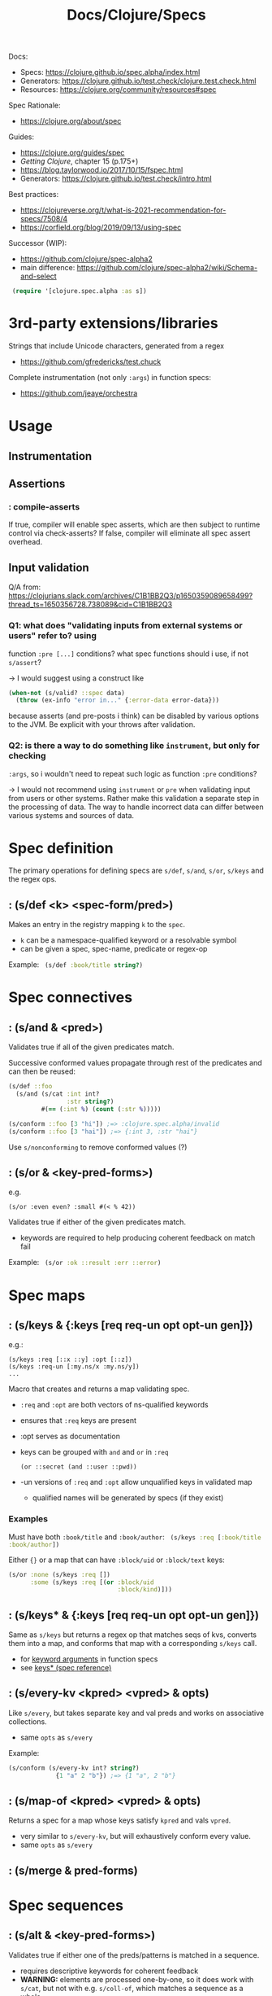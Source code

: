 #+title: Docs/Clojure/Specs

Docs:
- Specs: https://clojure.github.io/spec.alpha/index.html
- Generators: https://clojure.github.io/test.check/clojure.test.check.html
- Resources: https://clojure.org/community/resources#spec

Spec Rationale:
- https://clojure.org/about/spec

Guides:
- https://clojure.org/guides/spec
- /Getting Clojure/, chapter 15 (p.175+)
- https://blog.taylorwood.io/2017/10/15/fspec.html
- Generators: https://clojure.github.io/test.check/intro.html

Best practices:
- https://clojureverse.org/t/what-is-2021-recommendation-for-specs/7508/4
- https://corfield.org/blog/2019/09/13/using-spec

Successor (WIP):
- https://github.com/clojure/spec-alpha2
- main difference: https://github.com/clojure/spec-alpha2/wiki/Schema-and-select



src_clojure{ (require '[clojure.spec.alpha :as s]) }


* 3rd-party extensions/libraries

Strings that include Unicode characters, generated from a regex
- https://github.com/gfredericks/test.chuck

Complete instrumentation (not only ~:args~) in function specs:
- https://github.com/jeaye/orchestra

* Usage

** Instrumentation

** Assertions

*** : *compile-asserts*

If true, compiler will enable spec asserts, which are then subject to runtime
control via check-asserts? If false, compiler will eliminate all spec assert
overhead.

** Input validation

Q/A from:
https://clojurians.slack.com/archives/C1B1BB2Q3/p1650359089658499?thread_ts=1650356728.738089&cid=C1B1BB2Q3

*** Q1: what does "validating inputs from external systems or users" refer to? using
function ~:pre [...]~ conditions? what spec functions should i use, if not
~s/assert~?

-> I would suggest using a construct like

#+begin_src clojure
(when-not (s/valid? ::spec data)
  (throw (ex-info "error in..." {:error-data error-data}))
#+end_src

because asserts (and pre-posts i think) can be disabled by various options to
the JVM. Be explicit with your throws after validation.

*** Q2: is there a way to do something like ~instrument~, but only for checking
~:args~, so i wouldn't need to repeat such logic as function ~:pre~ conditions?

-> I would not recommend using ~instrument~ or ~pre~ when validating input from
users or other systems. Rather make this validation a separate step in the
processing of data. The way to handle incorrect data can differ between various
systems and sources of data.

* Spec definition

The primary operations for defining specs are ~s/def~, ~s/and~, ~s/or~, ~s/keys~
and the regex ops.

** : (s/def <k> <spec-form/pred>)

Makes an entry in the registry mapping ~k~ to the ~spec~.
- ~k~ can be a namespace-qualified keyword or a resolvable symbol
- can be given a spec, spec-name, predicate or regex-op

Example:
src_clojure{ (s/def :book/title string?) }

* Spec connectives

** : (s/and & <pred>)

Validates true if all of the given predicates match.

Successive conformed values propagate through rest of the predicates and can
then be reused:
#+begin_src clojure
(s/def ::foo
  (s/and (s/cat :int int?
                :str string?)
         #(== (:int %) (count (:str %)))))

(s/conform ::foo [3 "hi"]) ;=> :clojure.spec.alpha/invalid
(s/conform ::foo [3 "hai"]) ;=> {:int 3, :str "hai"}
#+end_src

Use ~s/nonconforming~ to remove conformed values (?)

** : (s/or & <key-pred-forms>)
e.g.
    : (s/or :even even? :small #(< % 42))

Validates true if either of the given predicates match.
- keywords are required to help producing coherent feedback on match fail

Example:
src_clojure{ (s/or :ok ::result :err ::error) }

* Spec maps

** : (s/keys & {:keys [req req-un opt opt-un gen]})
e.g.:
    : (s/keys :req [::x ::y] :opt [::z])
    : (s/keys :req-un [:my.ns/x :my.ns/y])
    : ...

Macro that creates and returns a map validating spec.
- ~:req~ and ~:opt~ are both vectors of ns-qualified keywords
- ensures that ~:req~ keys are present
- :opt serves as documentation
- keys can be grouped with ~and~ and ~or~ in ~:req~
  : (or ::secret (and ::user ::pwd))
- -un versions of ~:req~ and ~:opt~ allow unqualified keys in validated map
  - qualified names will be generated by specs (if they exist)

*** Examples

Must have both ~:book/title~ and ~:book/author~:
src_clojure{ (s/keys :req [:book/title :book/author]) }

Either ~{}~ or a map that can have ~:block/uid~ or ~:block/text~ keys:
#+begin_src clojure
(s/or :none (s/keys :req [])
      :some (s/keys :req [(or :block/uid
                              :block/kind)]))
#+end_src

** : (s/keys* & {:keys [req req-un opt opt-un gen]})
Same as ~s/keys~ but returns a regex op that matches seqs of kvs, converts
them into a map, and conforms that map with a corresponding ~s/keys~ call.
- for [[#keyword-arguments][keyword arguments]] in function specs
- see [[https://clojure.github.io/spec.alpha/clojure.spec.alpha-api.html#clojure.spec.alpha/keys*][keys* (spec reference)]]

** : (s/every-kv <kpred> <vpred> & opts)
Like ~s/every~, but takes separate key and val preds and works on associative
collections.
- same ~opts~ as ~s/every~

Example:
#+begin_src clojure
(s/conform (s/every-kv int? string?)
             {1 "a" 2 "b"}) ;=> {1 "a", 2 "b"}
#+end_src

** : (s/map-of <kpred> <vpred> & opts)
Returns a spec for a map whose keys satisfy ~kpred~ and vals ~vpred~.
- very similar to ~s/every-kv~, but will exhaustively conform every value.
- same ~opts~ as ~s/every~

** : (s/merge & pred-forms)

* Spec sequences

** : (s/alt & <key-pred-forms>)

Validates true if either one of the preds/patterns is matched in a sequence.
- requires descriptive keywords for coherent feedback
- *WARNING:* elements are processed one-by-one, so it does work with ~s/cat~, but
  not with e.g. ~s/coll-of~, which matches a sequence as a whole
  - use ~s/or~ instead for function arguments

*** Examples
#+begin_src clojure
(s/def spec (s/alt :a string? :b int?))
(s/conform spec [12]) ; -> [:b 12]
(s/conform spec ["hi"]) ; -> [:a "hi"]
(s/conform spec [12 "hi"]) ; -> invalid
#+end_src

*** Differences to s/or :

With ~s/alt~, ~s/coll-of~ doesn’t work, because items are fed one by one in a
stream:
#+begin_src clojure
(s/conform (s/alt :int int?
                  :str (s/coll-of string?))
           ["a" "b" "c"]) ;=> :clojure.spec.alpha/invalid
#+end_src
Here, ~s/coll-of~ would get just ~"a"~ and fails to conform it.

But it does work with ~s/or~ where the sequence is processed as a whole:
#+begin_src clojure
(s/conform (s/or :int int?
                 :str (s/coll-of string?))
           ["a" "b" "c"]) ;=> [:str ["a" "b" "c"]]
#+end_src
So in this case, ~s/coll-of~ gets ~["a" "b" "c"]~ as a whole.

** : (s/cat & <key-pred-forms>)
e.g.
    : (s/cat :e even? :o odd?)

Validates true if the exact order, type and number of elements is matched.
- requires descriptive keywords for coherent feedback

*** Examples
src_clojure{ (s/cat :service any? :query string?) }
** : (s/tuple & <preds>)
* Spec functions
** : (s/fspec & {:keys [args ret fn gen] :or {ret `any?}})
Useful to spec higher order functions.

Example:
#+begin_src clojure
(defn adder [x] #(+ x %))

(s/fdef adder
  :args (s/cat :x number?)
  :ret (s/fspec :args (s/cat :y number?)
                :ret number?)
  :fn #(= (-> % :args :x) ((:ret %) 0)))
#+end_src

#+begin_src clojure
(s/def ::f (s/fspec :args (s/cat :x int?)
                    :ret  string?))

(s/conform ::f (fn [a] (str a))) ;=> #function[test7/eval15574/fn--15575]
(s/conform ::f (fn [a] a)) ;=> :clojure.spec.alpha/invalid
#+end_src

** : (s/multi-spec <multimethod> <retag>)
Takes the name of a spec/predicate-returning multimethod and a tag-restoring
keyword or function (~retag~). The returned spec will pass its data to the
multimethod to get an appropriate spec.
- each registered method must have one arg. that should be ignored

Example:
#+begin_src clojure
(defmulti op-spec :type)
(defmethod op-spec :add [_] #(s/valid? (s/every int?) (:args %)))
(defmethod op-spec :join [_] #(s/valid? (s/every string?) (:args %)))

(s/def ::op (s/multi-spec op-spec :type))

(s/conform ::op {:type :add :args [1 2]})
;=> {:type :add, :args [1 2]}
(s/conform ::op {:type :join :args ["mi" "su"]})
;=> {:type :join, :args ["mi" "su"]}
#+end_src

* Regex operations
“When regex ops are combined, they describe a single sequence. If you need to
spec a nested sequential collection, you must use an explicit call to spec to
start a new nested regex context.”

** : (s/* <pred>)

Matches 0 or more occurrences of a predicate/pattern.

** : (s/+ <pred>)

Matches 1 or more occurrences of a predicate/pattern.

** : (s/? <pred>)

Matches 1 or 0  occurrences of a predicate/pattern.

** : (s/& <regex> & <preds>)

Takes a regex op and further constrains it with one or more predicates.
?? unclear how this works

* Spec collections

** : (s/coll-of <pred> & opts)

Validates true if a collection of items satisfies ~pred~.
- will exhaustively conform every value (unlike ~every~)
- same options as ~every~
- options:
  - ~:gen-max~ -> can be used to restrict generation number in tests
  - ~:kind~ -> predicate the collection type must satisfy
  - ~:count~ -> collection must have exactly this count
  - ~:min-count~, ~:max-count~ -> min/max count of elements required
  - ~:distinct~ -> all elements are distinct (default ~nil~)

Example:
src_clojure{ (s/coll-of string? :gen-max 3) }

** : (s/every <pred> & opts)

Takes a ~pred~ and validates collection elements against that pred.
- does not do exhaustive checking or conforming of elements

* Spec other objects

** : (s/spec <pred> & :gen <generator>)

Defines a spec from a predicate (usually not needed, use s/def instead)
- additional ~:gen~ option can be used to attach generators for tests
- (?) useful to specify that a nested regex starts anew vs being included in the
  same pattern

** UUIDs
src_clojure{ (s/spec #(instance? java.util.UUID %) :gen gen/uuid) }
In CLJS:
src_clojurescript{ (s/spec #(instance? cljs.core/UUID %) :gen gen/uuid) }

** Ranges

*** : (s/int-in <start> <end>)

Validates true if integer is in the range from start (incl.) to end (excl.).

*** : (s/double-in & :min :max :infinite? :NaN?)

Like ~s/int-in~ but for double ranges (64-bit floating point).
- ~:min~ & ~:max~ both inclusive, positive or negative
- ~:infinite?~: +/- infinity allowed (def. true)
- ~:NaN?~: NaN allowed (def. true)

*** : (s/inst-in <start> <end>)

Like ~s/int-in~ but for ranges of ~inst~ (dates in inst format).

**** Examples

src_clojure{ (s/inst-in #inst "2000" #inst "2010") }
** : (s/nilable <pred>)
Returns a spec that accepts ~nil~ and values satisfying ~pred~.

Example:
#+begin_src clojure
(def ::my-spec (s/nilable int?))
(valid? ::my-spec 2) ;=> true
(valid? ::my-spec 3.3) ;=> false
(valid? ::my-spec nil) ;=> true
#+end_src

* Validate matches

** : (s/valid? <spec> x) -> bool
: (s/valid? <spec> x form) -> bool

Returns true when ~x~ is valid for ~spec~.
- works with infinite lazy seqs.

** : (s/assert <spec> x)
* Debug matches

** : (s/explain <spec> x) -> nil

Prints explanation if value does not conform to spec.
- hangs on infinite lazy seqs

** : (s/conform <spec> x) -> fail: s/invalid | success: x

Returns the (possibly destructured) value on success or s/invalid on fail.
- can be used directly in implementations to get
  destructuring/parsing/error-checking
- useful for e.g. macro implementations and at I/O boundaries
- hangs on infinite lazy seqs

* Function Specs

** : (s/fdef <fn-sym> & <specs>)
e.g.:
    : (s/fdef <fn-sym>
    :   :args (s/cat <arg-k> <spec-for-arg>
    :                ...)
    :   :ret <spec-for-return-value>
    :   :fn (fn [{:keys [args ret]}] ...))

Registers a function spec for a defined function to validate inputs and outputs.
- ~:args~ takes a category spec with specs/preds on each argument as a key
- ~:ret~ takes a spec/pred for the return value
- ~:fn~ is called after return and takes as parameters a map with ~:args~ and ~:ret~
  keys whose values have been conformed by the matching specs

*** Examples

Use ~s/alt~ for functions with multiple arities:
- ~s/?~ can be used to include zero arity
#+begin_src clojure
(defn create-block
  ([] (create-block "" {}))
  ([content] (create-block content {}))
  ([content block-data]
   (merge {:block/uid (random-uuid)
           :block/content content
           :block/kind :p
           :block/children []} block-data)))

(s/fdef create-block
        :args (s/alt :with-data (s/cat :content :block/content
                                       :block-data ::block-data)
                     :content (s/? :block/content))
        :ret ::block)
#+end_src

** Keyword Arguments (since Clojure 1.11.0)
:PROPERTIES:
:CUSTOM_ID: keyword-arguments
:END:
See https://clojure.org/news/2022/03/22/clojure-1-11-0
- also [[https://clojure.atlassian.net/browse/CLJ-2606][[spec] kwarg invocation with a map requires spec update to keys*]]

Use ~s/keys*~ to spec keyword args.

: (defn with-opts-no-g
:   [& {:as opts}]
:   opts)
: 
: (s/fdef with-opts-no-g
:   :args (s/cat :opts (s/keys*)) 
:   :ret …)
- Source: [[https://clojurians.slack.com/archives/C053AK3F9/p1712158041984799][user sheluchin on Clojars]]

* Testing

src_clojure{ (require '[clojure.spec.test.alpha :as stest]) }

** : (stest/instrument 'my.namespace/my-fn)
: (stest/instrument)  ; for all instrumentable vars

Checks that functions are called with spec-conforming inputs.
- only validates that the ~:args~ spec is being invoked – ~:ret~ and ~:fn~ specs are
  not checked
- can generate a stub using the function spec for testing:

  src_clojure{ (stest/instrument `my-fn {:stub #{`my-fn}}) }
  - ~my-fn~ can be called, before even being written
    this can be helpful when testing another function that depends on it

** : (stest/unstrument 'my.namespace/my-fn)
: (stest/unstrument)  ; for all instrumented vars

To unstrument instrumented functions:

** : (stest/check 'my.namespace/my-fn)
: (stest/check)

Checks that the implementation of spec’d functions is correct.
- checking is disabled by default due to performance reasons
- generates conforming inputs to test a spec function
- verifies if return value is correct according to ~:ret~
- verifies if the semantic spec (~:func~) is correct

** : (stest/summarize-results <check-results>)

Pretty prints the summary-result of each given check-result (e.g. from ~check~).
- returns a map with the ~:total~ number of results
  & a key for each different ~:type~ of result

Example:
src_clojure{ (stest/summarize-results (stest/check `my-specd-fn)) }


* Generate data

** : (s/gen <spec>)
Produces a generator from given spec/predicate.

*** Examples

Predicates with mapped generators (like ~int?~) can be used with ~s/and~ to
apply predicates without generators (like ~even?~) as filters on their generated
values:
src_clojure{ (s/gen (s/and int? even?)) }

Generators can be created from a fixed set of values:
src_clojure{ (s/gen #{:my.domain/name :my.domain/occupation :my.domain/id}) }


** : (s/with-gen <spec> <gen-fn>)
Defines a spec with an associated custom generator.

*** Examples

A spec can be associated with the custom generator in the ~s/gen~ example like
this:
#+begin_src clojure
(s/def :ex/kws (s/with-gen (s/and keyword? #(= (namespace %) "my.domain"))
                 #(s/gen #{:my.domain/name :my.domain/occupation :my.domain/id})))

(s/valid? :ex/kws :my.domain/name)  ;; true
(gen/sample (s/gen :ex/kws))
;;=> (:my.domain/occupation :my.domain/occupation :my.domain/name  ...)
#+end_src


** : (s/exercise <spec>)
: (s/exercise <spec> n)
: (s/exercise <spec> n <overrides>)

Returns pairs of generated and conformed values for a spec.
- by default produces 10 samples, adjust with ~n~

** : (s/exercise-fn `my-specd-fn)

Like ~s/exercise~ but for spec’ed functions.
- invokes the function and returns the args and the return value as pair

** Generators

src_clojure{ (require '[clojure.spec.gen.alpha :as gen]) }

Use with ~s/gen~ to obtain a generator from a spec/predicate.

*** : (gen/generate <generator>)
Generates a single value using a generator.

*** : (gen/sample <generator>)

Generates multiple values using a generator.



*** Compound generators
**** : (gen/vector <generator>)

***** Examples

Generate vector of natural numbers:
src_clojure{ (gen/vector (gen/nat)) }

**** : (gen/list <generator>)

***** Examples

Generate list of booleans:
src_clojure{ (gen/list (gen/boolean)) }

**** : (gen/map <k-generator> <v-generator>)

***** Examples

Generate map of keywords to booleans:
src_clojure{ (gen/map (gen/keyword) (gen/boolean)) }

**** : (gen/hash-map & <key> <v-generator>)

***** Examples

Generate map of ~{:a <rand bool>, :b <rand int>}~:
src_clojure{ (gen/generate (gen/hash-map :a (gen/boolean) :b (gen/int))) }

**** : (gen/tuple <generator> <generator>)

Creates a generator of a tuple of two generators.

***** Examples

Generate tuple [int, boolean, ratio]:
src_clojure{ (gen/tuple (gen/nat) (gen/boolean) (gen/ratio)) }

Can Be used to generate specific values between random values:
#+begin_src clojure
(s/def :ex/hello
  (s/with-gen #(clojure.string/includes? % "hello")
    #(gen/fmap (fn [[s1 s2]] (str s1 "hello" s2))
      (gen/tuple (gen/string-alphanumeric) (gen/string-alphanumeric)))))
(gen/sample (s/gen :ex/hello))
;;=> ("hello" "ehello3" "eShelloO1" "vhello31p" "hello" "1Xhellow" ...)
#+end_src


*** Combinators

**** : (gen/fmap <fn> <generator>)

Maps a generator over a function to obtain a new generator.
The function will be applied to each sample produced by the generator.
- can be used to compose generators

***** Examples

Can be used to further process values from generators:
#+begin_src clojure
(def kw-gen (gen/fmap #(keyword "my.domain" %) (gen/string-alphanumeric)))
(gen/sample kw-gen 5)
;;=> (:my.domain/ :my.domain/ :my.domain/1 :my.domain/1O :my.domain/l9p2)
#+end_src

**** : (gen/such-that <pred> <generator>)
Specifies a filtering condition for a generator.

***** Examples

#+begin_src clojure
(def kw-gen-3 (gen/fmap #(keyword "my.domain" %)
               (gen/such-that #(not= % "")
                 (gen/string-alphanumeric))))
(gen/sample kw-gen-3 5)
;;=> (:my.domain/O :my.domain/b :my.domain/ZH :my.domain/31 :my.domain/U)
#+end_src

**** : (gen/bind <generator> <fn>)

Binds a function to a generator that gets the returned value of the generator as
input and returns a new generator.

***** Examples

Generator that returns a tuple of a randomly selected keyword from a generator
(that returns a vector of keywords) and the generated vector:
#+begin_src clojure
(def keyword-vector (gen/such-that not-empty (gen/vector gen/keyword)))
(def vec-and-elem
  (gen/bind keyword-vector
            (fn [v] (gen/tuple (gen/elements v) (gen/return v)))))

(gen/sample vec-and-elem 4)
;; => ([:va [:va :b4]] [:Zu1 [:w :Zu1]] [:2 [:2]] [:27X [:27X :KW]])
#+end_src


*** Recursive generators
**** : (gen/recursive-gen <compound-gen> <scalar-gen>)

Require: src_clojure{ [clojure.test.check.generators :refer [recursive-gen]] }

Creates a recursive structure generated from ~compound-gen~ for the containers
and ~scalar-gen~ for the values.

***** Examples

Tree of boolean vectors:
#+begin_src clojure
(def nested-vector-of-boolean (gen/recursive-gen gen/vector gen/boolean))
(last (gen/sample nested-vector-of-boolean 20))
;; => [[[true] true] [[] []]]
#+end_src

JSON-like structure:
#+begin_src clojure
(def compound (fn [inner-gen]
                  (gen/one-of [(gen/list inner-gen)
                               (gen/map inner-gen inner-gen)])))
(def scalars (gen/one-of [gen/small-integer gen/boolean]))
(def my-json-like-thing (gen/recursive-gen compound scalars))
(last (gen/sample my-json-like-thing 20))
;; =>
;; (()
;;  {(false false)  {true -3, false false, -7 1},
;;   {4 -11, 1 -19} (false),
;;   {}             {1 6}})
#+end_src


*** Primitives

**** : (gen/string-alphanumeric)
**** : (gen/boolean)
**** : (gen/keyword)

**** : (gen/uuid)

*** From data

**** : (gen/return <value>)
Creates a generator that always returns the ~value~ and never shrinks.

**** : (gen/elements <coll>)
Creates a generator that randomly chooses an element from ~coll~.

**** : (gen/shuffle <coll>)
Creates a generator that generates vectors with the elements of ~coll~ in
random orders.
